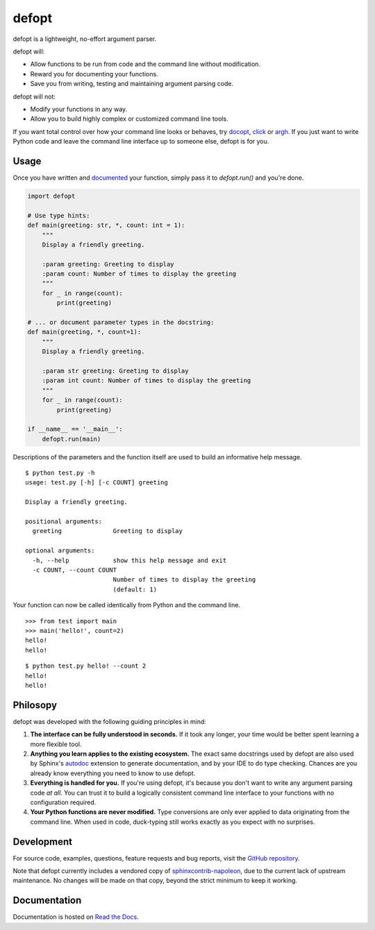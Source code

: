 defopt
======

| |GitHub| |PyPI| |conda-forge|
| |Read the Docs| |Build|

.. |GitHub|
   image:: https://img.shields.io/badge/github-anntzer%2Fdefopt-brightgreen
   :target: `GitHub repository`_
.. |PyPI|
   image:: https://img.shields.io/pypi/v/defopt.svg?color=brightgreen
   :target: https://pypi.python.org/pypi/defopt
.. |conda-forge|
   image:: https://img.shields.io/conda/v/conda-forge/defopt.svg?label=conda-forge&color=brightgreen
   :target: https://anaconda.org/conda-forge/defopt
.. |Read the Docs|
   image:: https://img.shields.io/readthedocs/defopt
   :target: `Read the Docs`_
.. |Build|
   image:: https://img.shields.io/github/workflow/status/anntzer/defopt/build
   :target: https://github.com/anntzer/defopt/actions

defopt is a lightweight, no-effort argument parser.

defopt will:

- Allow functions to be run from code and the command line without modification.
- Reward you for documenting your functions.
- Save you from writing, testing and maintaining argument parsing code.

defopt will not:

- Modify your functions in any way.
- Allow you to build highly complex or customized command line tools.

If you want total control over how your command line looks or behaves, try
docopt_, click_ or argh_. If you just want to write Python code and leave the
command line interface up to someone else, defopt is for you.

Usage
-----

Once you have written and documented_ your function, simply pass it to
`defopt.run()` and you're done.

.. code-block:: python

    import defopt

    # Use type hints:
    def main(greeting: str, *, count: int = 1):
        """
        Display a friendly greeting.

        :param greeting: Greeting to display
        :param count: Number of times to display the greeting
        """
        for _ in range(count):
            print(greeting)

    # ... or document parameter types in the docstring:
    def main(greeting, *, count=1):
        """
        Display a friendly greeting.

        :param str greeting: Greeting to display
        :param int count: Number of times to display the greeting
        """
        for _ in range(count):
            print(greeting)

    if __name__ == '__main__':
        defopt.run(main)

Descriptions of the parameters and the function itself are used to build an
informative help message.

::

    $ python test.py -h
    usage: test.py [-h] [-c COUNT] greeting

    Display a friendly greeting.

    positional arguments:
      greeting              Greeting to display

    optional arguments:
      -h, --help            show this help message and exit
      -c COUNT, --count COUNT
                            Number of times to display the greeting
                            (default: 1)

Your function can now be called identically from Python and the command line.

::

    >>> from test import main
    >>> main('hello!', count=2)
    hello!
    hello!

::

    $ python test.py hello! --count 2
    hello!
    hello!

Philosopy
---------

defopt was developed with the following guiding principles in mind:

#. **The interface can be fully understood in seconds.** If it took any longer,
   your time would be better spent learning a more flexible tool.

#. **Anything you learn applies to the existing ecosystem.** The exact same
   docstrings used by defopt are also used by Sphinx's autodoc_ extension to
   generate documentation, and by your IDE to do type checking. Chances are you
   already know everything you need to know to use defopt.

#. **Everything is handled for you.** If you're using defopt, it's because you
   don't want to write any argument parsing code *at all*. You can trust it to
   build a logically consistent command line interface to your functions
   with no configuration required.

#. **Your Python functions are never modified.** Type conversions are only ever
   applied to data originating from the command line. When used in code,
   duck-typing still works exactly as you expect with no surprises.

Development
-----------

For source code, examples, questions, feature requests and bug reports, visit
the `GitHub repository`_.

Note that defopt currently includes a vendored copy of sphinxcontrib-napoleon_,
due to the current lack of upstream maintenance.  No changes will be made on
that copy, beyond the strict minimum to keep it working.

Documentation
-------------

Documentation is hosted on `Read the Docs`_.

.. _GitHub repository: https://github.com/anntzer/defopt
.. _Read the Docs: https://defopt.readthedocs.io/en/latest/
.. _argh: https://argh.readthedocs.io/en/latest/
.. _autodoc: http://www.sphinx-doc.org/en/stable/ext/autodoc.html
.. _click: http://click.palletsprojects.com/
.. _docopt: http://docopt.org/
.. _documented: https://defopt.readthedocs.io/en/latest/features.html#docstring-styles
.. _sphinxcontrib-napoleon: https://sphinxcontrib-napoleon.readthedocs.io/en/latest/

.. This document is included in docs/index.rst; table of contents appears here.
